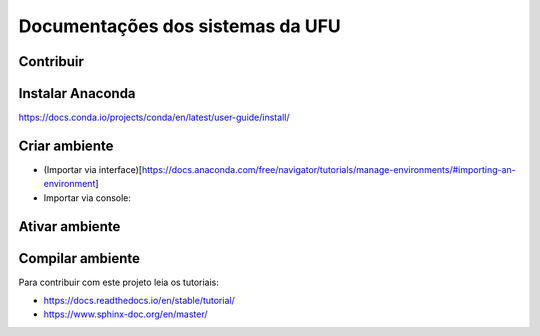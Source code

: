 Documentações dos sistemas da UFU
=======================================

Contribuir
**********


Instalar Anaconda
**********


https://docs.conda.io/projects/conda/en/latest/user-guide/install/

Criar ambiente
**********


- (Importar via interface)[https://docs.anaconda.com/free/navigator/tutorials/manage-environments/#importing-an-environment]

- Importar via console:

.. code-block:: bash
    conda env create -f conda-environment.yml


Ativar ambiente
**********


.. code-block:: bash
    conda activate docsUfu

Compilar ambiente
**********


.. code-block:: bash
    make html


Para contribuir com este projeto leia os tutoriais:

- https://docs.readthedocs.io/en/stable/tutorial/
- https://www.sphinx-doc.org/en/master/


